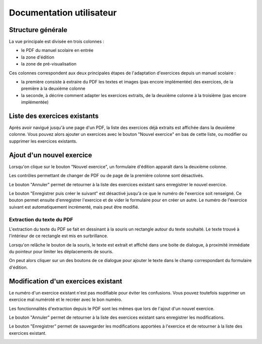 Documentation utilisateur
=========================

Structure générale
------------------

La vue principale est divisée en trois colonnes :

- le PDF du manuel scolaire en entrée
- la zone d'édition
- la zone de pré-visualisation

Ces colonnes correspondent aux deux principales étapes de l'adaptation d'exercices depuis un manuel scolaire :

- la première consiste à extraire du PDF les textes et images (pas encore implémentée) des exercices, de la première à la deuxième colonne
- la seconde, à décrire comment adapter les exercices extraits, de la deuxième colonne à la troisième (pas encore implémentée)


.. image:: user/three-columns.png
   :alt: Screenshot
   :align: center

Liste des exercices existants
-----------------------------

Après avoir navigué jusqu'à une page d'un PDF, la liste des exercices déjà extraits est affichée dans la deuxième colonne.
Vous pouvez alors ajouter un exercices avec le bouton "Nouvel exercice" en bas de cette liste, ou modifier ou supprimer les exercices existants.

.. image:: user/existing-exercises.png
    :alt: Screenshot
    :align: center

Ajout d'un nouvel exercice
--------------------------

Lorsqu'on clique sur le bouton "Nouvel exercice", un formulaire d'édition apparaît dans la deuxième colonne.

Les contrôles permettant de changer de PDF ou de page de la première colonne sont désactivés.

Le bouton "Annuler" permet de retourner à la liste des exercices existant sans enregistrer le nouvel exercice.

Le bouton "Enregistrer puis créer le suivant" est désactivé jusqu'à ce que le numéro de l'exercice soit renseigné.
Ce bouton permet ensuite d'enregistrer l'exercice et de vider le formulaire pour en créer un autre.
Le numéro de l'exercice suivant est automatiquement incrémenté, mais peut être modifié.

.. image:: user/create-exercise.png
    :alt: Screenshot
    :align: center

Extraction du texte du PDF
~~~~~~~~~~~~~~~~~~~~~~~~~~

L'extraction du texte du PDF se fait en dessinant à la souris un rectangle autour du texte souhaité.
Le texte trouvé à l'intérieur de ce rectangle est mis en surbrillance.

.. image:: user/selecting-in-pdf.png
    :alt: Screenshot
    :align: center

Lorsqu'on relâche le bouton de la souris, le texte est extrait et affiché dans une boite de dialogue,
à proximité immédiate du pointeur pour limiter les déplacements de souris.

.. image:: user/selected-in-pdf.png
    :alt: Screenshot
    :align: center

On peut alors cliquer sur un des boutons de ce dialogue pour ajouter le texte dans le champ correspondant du formulaire d'édition.

Modification d'un exercices existant
------------------------------------

Le numéro d'un exercice existant n'est pas modifiable pour éviter les confusions.
Vous pouvez toutefois supprimer un exercice mal numéroté et le recréer avec le bon numéro.

Les fonctionnalités d'extraction depuis le PDF sont les mêmes que lors de l'ajout d'un nouvel exercice.

Le bouton "Annuler" permet de retourner à la liste des exercices existant sans enregistrer les modifications.

Le bouton "Enregistrer" permet de sauvegarder les modifications apportées à l'exercice et de retourner à la liste des exercices existant.

.. image:: user/modify-exercise.png
    :alt: Screenshot
    :align: center
